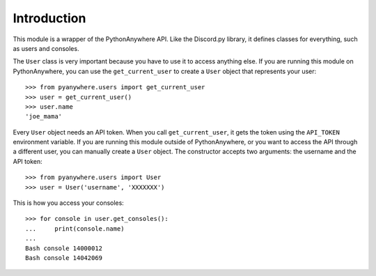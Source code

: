 Introduction
============

This module is a wrapper of the PythonAnywhere API. Like the Discord.py library,
it defines classes for everything, such as users and consoles.

The ``User`` class is very important because you have to use it to access
anything else. If you are running this module on PythonAnywhere, you can use the
``get_current_user`` to create a ``User`` object that represents your user::

   >>> from pyanywhere.users import get_current_user
   >>> user = get_current_user()
   >>> user.name
   'joe_mama'

Every ``User`` object needs an API token. When you call ``get_current_user``, it
gets the token using the ``API_TOKEN`` environment variable. If you are running
this module outside of PythonAnywhere, or you want to access the API through a
different user, you can manually create a ``User`` object. The constructor
accepts two arguments: the username and the API token::

   >>> from pyanywhere.users import User
   >>> user = User('username', 'XXXXXXX')

This is how you access your consoles::

   >>> for console in user.get_consoles():
   ...     print(console.name)
   ...
   Bash console 14000012
   Bash console 14042069
